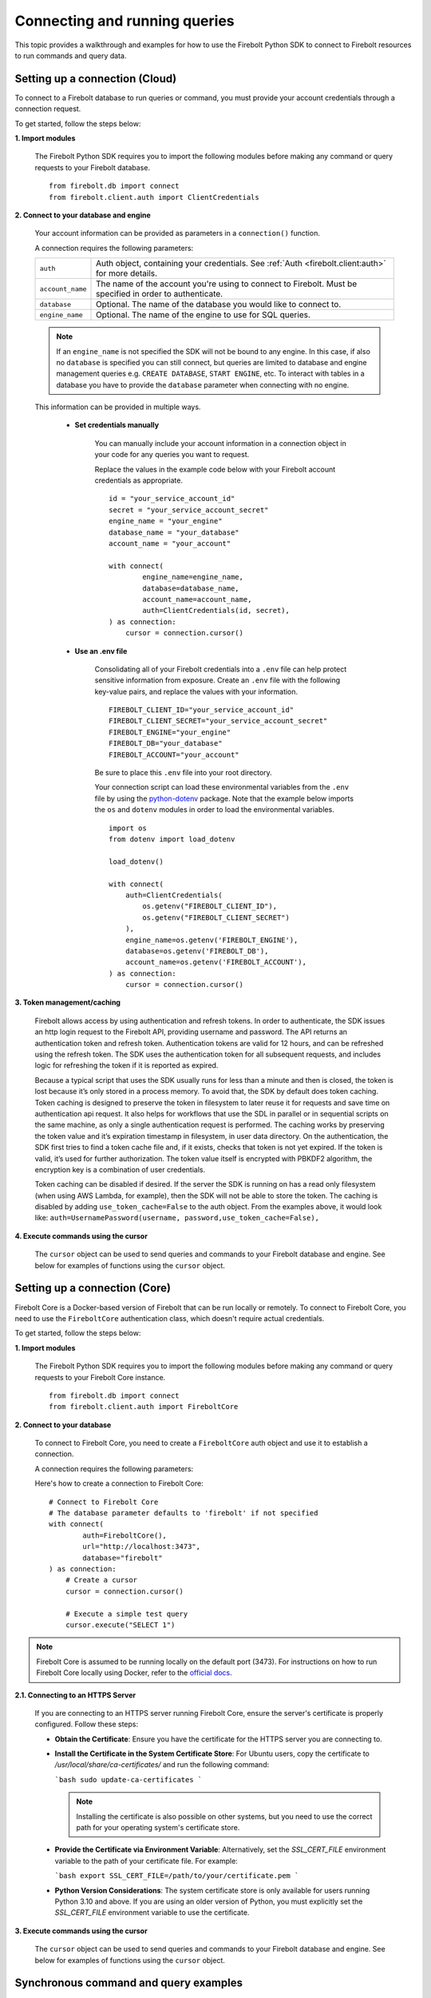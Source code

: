 ###############################
Connecting and running queries
###############################

This topic provides a walkthrough and examples for how to use the Firebolt Python SDK to
connect to Firebolt resources to run commands and query data.


Setting up a connection (Cloud)
===============================

To connect to a Firebolt database to run queries or command, you must provide your account
credentials through a connection request.

To get started, follow the steps below:

**1. Import modules**

    The Firebolt Python SDK requires you to import the following modules before making
    any command or query requests to your Firebolt database.

.. _required_connection_imports:

    ::

        from firebolt.db import connect
        from firebolt.client.auth import ClientCredentials


.. _connecting_with_credentials_example:

**2. Connect to your database and engine**


    Your account information can be provided as parameters in a ``connection()`` function.

    A connection requires the following parameters:

    +------------------------------------+---------------------------------------------------------------------------------------------------------------+
    | ``auth``                           |  Auth object, containing your credentials. See :ref:`Auth <firebolt.client:auth>` for more details.           |
    +------------------------------------+---------------------------------------------------------------------------------------------------------------+
    | ``account_name``                   |  The name of the account you're using to connect to Firebolt. Must be specified in order to authenticate.     |
    +------------------------------------+---------------------------------------------------------------------------------------------------------------+
    | ``database``                       |  Optional. The name of the database you would like to connect to.                                             |
    +------------------------------------+---------------------------------------------------------------------------------------------------------------+
    | ``engine_name``                    |  Optional. The name of the engine to use for SQL queries.                                                     |
    +------------------------------------+---------------------------------------------------------------------------------------------------------------+

    .. note::

        If an ``engine_name`` is not specified the SDK will not be bound to any engine. In this case, if also no ``database`` is specified
        you can still connect, but queries are limited to database and engine management queries e.g. ``CREATE DATABASE``, ``START ENGINE``, etc.
        To interact with tables in a database you have to provide the ``database`` parameter when connecting with no engine.

    This information can be provided in multiple ways.

        * **Set credentials manually**

            You can manually include your account information in a connection object in
            your code for any queries you want to request.

            Replace the values in the example code below with your Firebolt account
            credentials as appropriate.

            ::

                id = "your_service_account_id"
                secret = "your_service_account_secret"
                engine_name = "your_engine"
                database_name = "your_database"
                account_name = "your_account"

                with connect(
                        engine_name=engine_name,
                        database=database_name,
                        account_name=account_name,
                        auth=ClientCredentials(id, secret),
                ) as connection:
                    cursor = connection.cursor()


        * **Use an .env file**

            Consolidating all of your Firebolt credentials into a ``.env`` file can help
            protect sensitive information from exposure. Create an ``.env`` file with the
            following key-value pairs, and replace the values with your information.

            ::

                FIREBOLT_CLIENT_ID="your_service_account_id"
                FIREBOLT_CLIENT_SECRET="your_service_account_secret"
                FIREBOLT_ENGINE="your_engine"
                FIREBOLT_DB="your_database"
                FIREBOLT_ACCOUNT="your_account"

            Be sure to place this ``.env`` file into your root directory.

            Your connection script can load these environmental variables from the ``.env``
            file by using the `python-dotenv <https://pypi.org/project/python-dotenv/>`_
            package. Note that the example below imports the ``os`` and ``dotenv`` modules
            in order to load the environmental variables.

            ::

                import os
                from dotenv import load_dotenv

                load_dotenv()

                with connect(
                    auth=ClientCredentials(
                        os.getenv("FIREBOLT_CLIENT_ID"),
                        os.getenv("FIREBOLT_CLIENT_SECRET")
                    ),
                    engine_name=os.getenv('FIREBOLT_ENGINE'),
                    database=os.getenv('FIREBOLT_DB'),
                    account_name=os.getenv('FIREBOLT_ACCOUNT'),
                ) as connection:
                    cursor = connection.cursor()


**3. Token management/caching**

	Firebolt allows access by using authentication and refresh tokens.  In order to authenticate,
	the SDK issues an http login request to the Firebolt API, providing username and password.
	The API returns an authentication token and refresh token.   Authentication tokens are valid
	for 12 hours, and can be refreshed using the refresh token.  The SDK uses the authentication
	token for all subsequent requests, and includes logic for refreshing the token if it is reported as expired.

	Because a typical script that uses the SDK usually runs for less than a minute and then is closed,
	the token is lost because it’s only stored in a process memory.  To avoid that, the SDK by default does token caching.
	Token caching is designed to preserve the token in filesystem to later reuse it for requests and save time on
	authentication api request. It also helps for workflows that use the SDL in parallel or in sequential scripts
	on the same machine, as only a single authentication request is performed.  The caching works by preserving the
	token value and it’s expiration timestamp in filesystem, in user data directory. On the authentication, the SDK
	first tries to find a token cache file and, if it exists, checks that token is not yet expired. If the token
	is valid, it’s used for further authorization. The token value itself is encrypted with PBKDF2 algorithm,
	the encryption key is a combination of user credentials.

	Token caching can be disabled if desired.  If the server the SDK is running on has a read only
	filesystem (when using AWS Lambda, for example), then the SDK will not be able to store the token.
	The caching is disabled by adding ``use_token_cache=False`` to the auth object.  From the examples above,
	it would look like: ``auth=UsernamePassword(username, password,use_token_cache=False),``


**4. Execute commands using the cursor**

    The ``cursor`` object can be used to send queries and commands to your Firebolt
    database and engine. See below for examples of functions using the ``cursor`` object.

Setting up a connection (Core)
===============================

Firebolt Core is a Docker-based version of Firebolt that can be run locally or remotely. To connect to Firebolt Core, you need to use the ``FireboltCore`` authentication class, which doesn't require actual credentials.

To get started, follow the steps below:

**1. Import modules**

    The Firebolt Python SDK requires you to import the following modules before making
    any command or query requests to your Firebolt Core instance.

.. _required_core_connection_imports:

    ::

        from firebolt.db import connect
        from firebolt.client.auth import FireboltCore

**2. Connect to your database**

    To connect to Firebolt Core, you need to create a ``FireboltCore`` auth object and use it
    to establish a connection.

    A connection requires the following parameters:

    +------------------------------------+---------------------------------------------------------------------------------------------------------------+
    | ``auth``                           |  Auth object of type FireboltCore. This is a special authentication type that doesn't require credentials.     |
    +------------------------------------+---------------------------------------------------------------------------------------------------------------+
    | ``database``                       |  Optional. The name of the database you would like to connect to. Defaults to "firebolt" if not specified.     |
    +------------------------------------+---------------------------------------------------------------------------------------------------------------+
    | ``url``                            |  Optional. The URL of the Firebolt Core instance of form <scheme>://<host>:<port>.                             |
    |                                    |  Defaults to "http://localhost:3473" if not specified.                                                         |
    +------------------------------------+---------------------------------------------------------------------------------------------------------------+

    Here's how to create a connection to Firebolt Core:

    ::

        # Connect to Firebolt Core
        # The database parameter defaults to 'firebolt' if not specified
        with connect(
                auth=FireboltCore(),
                url="http://localhost:3473",
                database="firebolt"
        ) as connection:
            # Create a cursor
            cursor = connection.cursor()
        
            # Execute a simple test query
            cursor.execute("SELECT 1")

.. note::

    Firebolt Core is assumed to be running locally on the default port (3473). For instructions 
    on how to run Firebolt Core locally using Docker, refer to the 
    `official docs <https://docs.firebolt.io/firebolt-core/firebolt-core-get-started>`_.


**2.1. Connecting to an HTTPS Server**

    If you are connecting to an HTTPS server running Firebolt Core, ensure the server's certificate is properly configured. Follow these steps:

    - **Obtain the Certificate**: Ensure you have the certificate for the HTTPS server you are connecting to.

    - **Install the Certificate in the System Certificate Store**: For Ubuntu users, copy the certificate to `/usr/local/share/ca-certificates/` and run the following command:

      ```bash
      sudo update-ca-certificates
      ```

      .. note::
         Installing the certificate is also possible on other systems, but you need to use the correct path for your operating system's certificate store.

    - **Provide the Certificate via Environment Variable**: Alternatively, set the `SSL_CERT_FILE` environment variable to the path of your certificate file. For example:

      ```bash
      export SSL_CERT_FILE=/path/to/your/certificate.pem
      ```

    - **Python Version Considerations**: The system certificate store is only available for users running Python 3.10 and above. If you are using an older version of Python, you must explicitly set the `SSL_CERT_FILE` environment variable to use the certificate.


**3. Execute commands using the cursor**

    The ``cursor`` object can be used to send queries and commands to your Firebolt
    database and engine. See below for examples of functions using the ``cursor`` object.

Synchronous command and query examples
==================================================

This section includes Python examples of various SQL commands and queries.


Inserting and selecting data
-----------------------------

.. _basic_execute_example:

The example below uses ``cursor`` to create a new table called ``test_table``, insert
rows into it, and then select the table's contents.

The engine attached to your specified database must be started before executing any
queries. For help, see :ref:`managing_resources:starting an engine`.

::

    cursor.execute(
        """
        CREATE FACT TABLE IF NOT EXISTS test_table (
            id INT,
            name TEXT
        )
        PRIMARY INDEX id;
        """
    )

    cursor.execute(
        """
        INSERT INTO test_table VALUES
        (1, 'hello'),
        (2, 'world'),
        (3, '!');
        """
    )

    cursor.execute("SELECT * FROM test_table;")

    cursor.close()

.. note::

    For reference documentation on ``cursor`` functions, see :ref:`cursor <firebolt.db:cursor>`.


Fetching query results
-----------------------

After running a query, you can fetch the results using a ``cursor`` object. The examples
below use the data queried from ``test_table`` created in the
:ref:`connecting_and_queries:Inserting and selecting data`.

.. _fetch_example:

	::

		print(cursor.fetchone())

	**Returns**: ``[2, 'world']``

	::

		print(cursor.fetchmany(2))

	**Returns**: ``[[1, 'hello'], [3, '!']]``

	::

		print(cursor.fetchall())

	**Returns**: ``[[2, 'world'], [1, 'hello'], [3, '!']]``


Fetching query result information
-----------------------

After running a query, you can fetch information about the results using the same ``cursor`` object. The examples
below are from the last SELECT query in :ref:`connecting_and_queries:Inserting and selecting data`.

.. _result_information_example:

**rowcount**

	- For a SELECT query, rowcount is the number of rows selected.
	- For An INSERT query, it is always -1.
	- For DDL (CREATE/DROP), it is always 1

	::

		print("Rowcount: ", cursor.rowcount)

	**Returns**: ``Rowcount:  3``


**description**

	description is a list of Column objects, each one responsible for a single column in a result set. Only name and type_code fields get populated, all others are always empty.

	- name is the name of the column.
	- type_code is the data type of the column.  It can be:

		- a python type (int, float, str, date, datetime)
		- an ARRAY object, that signifies a list of some type. The inner type can is stored in ``.subtype`` field
		- a DECIMAL object, that signifies a decimal value. It’s precision and scale are stored in ``.precision`` and ``.scale`` fields
		- a DATETIME64 object, that signifies a datetime value with an extended precision. The precision is stored in ``.precision``

	::

		print("Description: ", cursor.description)

	**Returns**: ``Description:  [Column(name='id', type_code=<class 'int'>, display_size=None, internal_size=None, precision=None, scale=None, null_ok=None), Column(name='name', type_code=<class 'str'>, display_size=None, internal_size=None, precision=None, scale=None, null_ok=None)]``



Executing parameterized queries
---------------------------------

.. _parameterized_query_execute_example:

Parameterized queries (also known as “prepared statements”) format a SQL query with
placeholders and then pass values into those placeholders when the query is run. This
protects against SQL injection attacks and also helps manage dynamic queries that are
likely to change, such as filter UIs or access control.

There are two supported styles for parameterized queries in the Firebolt Python SDK:

* **QMARK style** (default): Use question marks ``?`` as placeholders. This is controlled by the ``firebolt.db.paramstyle`` variable set to ``"qmark"`` or ``"native"``. Substitution is performed on the client side.
* **FB Numeric style**: Use numbered placeholders ``$1, $2, ...``. This is enabled by setting ``firebolt.db.paramstyle = "fb_numeric"`` before connecting. Substitution is performed on the server side, providing additional protection against SQL injection.

To run a parameterized query, use the ``execute()`` cursor method. Add placeholders to
your statement using the appropriate style, and in the second argument pass a tuple of
parameters equal in length to the number of placeholders in the statement.

**QMARK style example (default):**

::

    # No need to set paramstyle, it defaults to "qmark"

    cursor.execute(
        """
        CREATE FACT TABLE IF NOT EXISTS test_table2 (
            id INT,
            name TEXT,
            date_value DATE
        )
        PRIMARY INDEX id;"""
    )

    cursor.execute(
        "INSERT INTO test_table2 VALUES (?, ?, ?)",
        (1, "hello", "2018-01-01"),
    )


**fb_numeric style example (server-side substitution):**

::

    import firebolt.db
    firebolt.db.paramstyle = "fb_numeric"

    cursor.execute(
        "INSERT INTO test_table2 VALUES ($1, $2, $3)",
        (2, "world", "2018-01-02"),
    )
    
    # paramstyle only needs to be set once, it will be used for all subsequent queries

    cursor.execute(
        "INSERT INTO test_table2 VALUES ($1, $2, $3)",
        (3, "!", "2018-01-03"),
    )


.. _parameterized_query_executemany_example:

If you need to run the same statement multiple times with different parameter inputs,
you can use the ``executemany()`` cursor method. This allows multiple tuples to be passed
as values in the second argument.

::

    import firebolt.db
    # Explicitly set paramstyle to "qmark" for QMARK style in case it was changed
    firebolt.db.paramstyle = "qmark"

    cursor.executemany(
        "INSERT INTO test_table2 VALUES (?, ?, ?)",
        (
            (2, "banana", "2019-01-01"),
            (3, "carrot", "2020-01-01"),
            (4, "donut", "2021-01-01")
        )
    )

    cursor.close()


Bulk insert for improved performance
--------------------------------------

For inserting large amounts of data more efficiently, you can use the ``bulk_insert`` parameter
with ``executemany()``. This concatenates multiple INSERT statements into a single batch request,
which can significantly improve performance when inserting many rows.

**Note:** The ``bulk_insert`` parameter only works with INSERT statements and requires the
``fb_numeric`` parameter style. Using it with other statement types or parameter styles will
raise an error.

Example with FB_NUMERIC parameter style::

    import firebolt.db
    # Set paramstyle to "fb_numeric" for server-side parameter substitution
    firebolt.db.paramstyle = "fb_numeric"

    cursor.executemany(
        "INSERT INTO test_table VALUES ($1, $2, $3)",
        (
            (1, "apple", "2019-01-01"),
            (2, "banana", "2020-01-01"),
            (3, "carrot", "2021-01-01"),
            (4, "donut", "2022-01-01"),
            (5, "eggplant", "2023-01-01")
        ),
        bulk_insert=True  # Enable bulk insert for better performance (important-comment)
    )

    cursor.close()

When ``bulk_insert=True``, the SDK concatenates all INSERT statements into a single batch
and sends them to the server with the ``merge_prepared_statement_batches=true`` parameter,
allowing for optimized batch processing.


Setting session parameters
--------------------------------------

Session parameters are special SQL statements allowing you to modify the behavior of
the current session. For example, you can set the time zone for the current session
using the ``SET time_zone`` statement. More information on session parameters can be
found in the relevant `section <https://docs.firebolt.io/godocs/Reference/system-settings.html>`_
in Firebolt docs.

In Python SDK session parameters are stored on the cursor object and are set using the
``execute()`` method. This means that each cursor you create will act independently of
each other. Any session parameters on one will have no effect on another cursor.
The example below sets the time zone to UTC and then selects a timestamp with time zone.

::

	cursor.execute("SET time_zone = 'UTC'")
	cursor.execute("SELECT TIMESTAMPTZ '1996-09-03 11:19:33.123456 Europe/Berlin'")

Alternatively set paramters can be set in a multi-statement query.

::

	cursor.execute("SET time_zone = 'UTC'; SELECT TIMESTAMPTZ '1996-09-03 11:19:33.123456 Europe/Berlin'")

Even when set in a multi-statement query, the session parameters will be set for the
entire session, not just for the duration of the query. To reset the parameter either
set it to a new value or use `flush_parameters()` method.

::

	cursor.flush_parameters()


.. note::

	Some parameters are not allowed. `account_id`, `output_format`, `database` and `engine` are
	internal parameters and should not be set using the `SET` statement. Database and engine
	parameters (if enabled on your Firebolt version) can be set via `USE DATABASE` and `USE ENGINE`.


Executing multiple-statement queries
--------------------------------------

Multiple-statement queries allow you to run a series of SQL statements sequentially with
just one method call. Statements are separated using a semicolon ``;``, similar to making
SQL statements in the Firebolt UI.

::

    cursor.execute(
        """
        SELECT * FROM test_table WHERE id < 4;
        SELECT * FROM test_table WHERE id > 2;
        """
    )
    print("First query: ", cursor.fetchall())
    assert cursor.nextset()
    print("Second query: ", cursor.fetchall())
    assert cursor.nextset() is None

    cursor.close()

**Returns**:

::

    First query: [[2, 'banana', datetime.date(2019, 1, 1)],
                  [3, 'carrot', datetime.date(2020, 1, 1)],
                  [1, 'apple', datetime.date(2018, 1, 1)]]
    Second query: [[3, 'carrot', datetime.date(2020, 1, 1)],
                   [4, 'donut', datetime.date(2021, 1, 1)]]

.. note::

    Multiple statement queries are not able to use placeholder values for parameterized queries.



Asynchronous query execution
==========================================

Asynchronous Python SDK
functionality is used to write concurrent code. Unlike in a synchronous approach, when executing
a query is a blocking operation, this approach allows doing other processing or queries while the
original query is waiting on the network or the server to respond. This is especially useful when
executing slower queries.

Make sure you're familiar with the `Asyncio approach <https://docs.python.org/3/library/asyncio.html>`_
before using asynchronous Python SDK, as it requires special async/await syntax.


Simple asynchronous example
---------------------------

This example illustrates a simple query execution via the async Python SDK. It does not have any
performance benefits, but rather shows the difference in syntax from the synchronous version.
It can be extended to run alongside of other operations.

::

    from asyncio import run
    from firebolt.async_db import connect as async_connect
    from firebolt.client.auth import ClientCredentials


    async def run_query():
        id = "your_service_account_id"
        secret = "your_service_account_secret"
        engine_name = "your_engine"
        database_name = "your_database"
        account_name = "your_account"

        query = "select * from my_table"

        async with await async_connect(
            engine_name=engine_name,
            database=database_name,
            account_name=account_name,
            auth=ClientCredentials(id, secret),
        ) as connection:
            cursor = connection.cursor()

            # Asyncronously execute a query
            rowcount = await cursor.execute(query)

            # Asyncronously fetch a result
            single_row = await cursor.fetchone()
            multiple_rows = await cursor.fetchmany(5)
            all_remaining_rows = await cursor.fetchall()

    # Run async `run_query` from the synchronous context of your script
    run(run_query())


Running multiple queries in parallel
------------------------------------

Building up on the previous example, we can execute several queries concurently.
This is especially useful when queries do not depend on each other and can be run
at the same time.

::

    from asyncio import gather, run
    from firebolt.async_db import connect as async_connect
    from firebolt.client.auth import ClientCredentials


    async def execute_sql(connection, query):
        # Create a new cursor for every query
        cursor = connection.cursor()
        # Wait for cursor to execute a query
        await cursor.execute(query)
        # Return full query result
        return await cursor.fetchall()


    async def run_multiple_queries():
        id = "your_service_account_id"
        secret = "your_service_account_secret"
        engine_name = "your_engine"
        database_name = "your_database"
        account_name = "your_account"

        queries = [
            "select * from table_1",
            "select * from table_2",
            "select * from table_3",
        ]

        async with await async_connect(
            engine_name=engine_name,
            database=database_name,
            account_name=account_name,
            auth=ClientCredentials(id, secret),
        ) as connection:
            # Create async tasks for every query
            tasks = [execute_sql(connection, query) for query in queries]
            # Execute tasks concurently
            results = await gather(*tasks)
            # Print query results
            for i, result in enumerate(results):
                print(f"Query {i}: {result}")


    run(run_multiple_queries())

.. note::
    This will run all queries specified in ``queries`` list at the same time. With heavy queries you
    have to be mindful of the engine capability here. Excessive parallelisations can lead to degraded
    performance. You should also make sure the machine running this code has enough RAM to store all
    the results you're fetching.

    :ref:`concurrent limit` suggests a way to avoid this.


.. _Concurrent limit:

Limiting number of conccurent queries
-------------------------------------

It's generally a good practice to limit a number of queries running at the same time. It ensures a
load on both server and client machines can be controlled. A suggested way is to use the
`Semaphore <https://docs.python.org/3/library/asyncio-sync.html#semaphore>`_.

::

    from asyncio import gather, run, Semaphore
    from firebolt.async_db import connect as async_connect
    from firebolt.client.auth import ClientCredentials


    MAX_PARALLEL = 2


    async def gather_limited(tasks, max_parallel):
        sem = Semaphore(max_parallel)

        async def limited_task(task):
            async with sem:
                await task

        await gather(*[limited_task(t) for t in tasks])


    async def execute_sql(connection, query):
        # Create a new cursor for every query
        cursor = connection.cursor()
        # Wait for cursor to execute a query
        await cursor.execute(query)
        # Return full query result
        return await cursor.fetchall()


    async def run_multiple_queries():
        id = "your_service_account_id"
        secret = "your_service_account_secret"
        engine_name = "your_engine"
        database_name = "your_database"
        account_name = "your_account"

        queries = [
            "select * from table_1",
            "select * from table_2",
            "select * from table_3",
        ]

        async with await async_connect(
            engine_name=engine_name,
            database=database_name,
            account_name=account_name,
            auth=ClientCredentials(id, secret),
        ) as connection:
            # Create async tasks for every query
            tasks = [execute_sql(connection, query) for query in queries]
            # Execute tasks concurently, limiting the parallelism
            results = await gather_limited(*tasks, MAX_PARALLEL)
            # Print query results
            for i, result in enumerate(results):
                print(f"Query {i}: {result}")


    run(run_multiple_queries())


Server-side asynchronous query execution
==========================================
Firebolt supports server-side asynchronous query execution. This feature allows you to run
queries in the background and fetch the results later. This is especially useful for long-running
queries that you don't want to wait for or maintain a persistent connection to the server.

This feature is not to be confused with the Python SDK's asynchronous functionality, which is
described in the :ref:`Asynchronous query execution <connecting_and_queries:Asynchronous query execution>` section,
used to write concurrent code. Server-side asynchronous query execution is a feature of the
Firebolt engine itself.

Submitting an asynchronous query
--------------------------------

Use :py:meth:`firebolt.db.cursor.Cursor.execute_async` method to run query without maintaing a persistent connection.
This method will return immediately, and the query will be executed in the background. Return value
of execute_async is -1, which is the rowcount for queries where it's not applicable.
`cursor.async_query_token` attribute will contain a token that can be used to monitor the query status.

::

    # Synchronous execution
    cursor.execute("CREATE TABLE my_table (id INT, name TEXT, date_value DATE)")

    # Asynchronous execution
    cursor.execute_async("INSERT INTO my_table VALUES (5, 'egg', '2022-01-01')")
    token = cursor.async_query_token

Trying to access `async_query_token` before calling `execute_async` will raise an exception. 

.. note::
    Multiple-statement queries are not supported for asynchronous queries. However, you can run each statement
    separately using multiple `execute_async` calls.

.. note::
    Fetching data via SELECT is not supported and will raise an exception. execute_async is best suited for DML queries.

Monitoring the query status
----------------------------

To check the async query status you need to retrieve the token of the query. The token is a unique
identifier for the query and can be used to fetch the query status. You can store this token
outside of the current process and use it later to check the query status. :ref:`Connection <firebolt.db:Connection>` object
has two methods to check the query status: :py:meth:`firebolt.db.connection.Connection.is_async_query_running` and 
:py:meth:`firebolt.db.connection.Connection.is_async_query_successful`.`is_async_query_running` will return True 
if the query is still running, and False otherwise. `is_async_query_successful` will return True if the query 
has finished successfully, None if query is still running and False if the query has failed.

::

    while(connection.is_async_query_running(token)):
        print("Query is still running")
        time.sleep(1)
    print("Query has finished")

    success = connection.is_async_query_successful(token)
    # success is None if the query is still running
    if success is None:
        # we should not reach this point since we've waited for is_async_query_running
        raise Exception("The query is still running, use is_async_query_running to check the status")

    if success:
        print("Query was successful")
    else:
        print("Query failed")

Cancelling a running query
--------------------------

To cancel a running query, use the :py:meth:`firebolt.db.connection.Connection.cancel_async_query` method. This method
will send a cancel request to the server and the query will be stopped.

::

    token = cursor.async_query_token
    connection.cancel_async_query(token)
    
    # Verify that the query was cancelled
    running = connection.is_async_query_running(token)
    print(running) # False
    successful = connection.is_async_query_successful(token)
    print(successful) # False


Retrieving asynchronous query information
-----------------------------------------

To get additional information about an async query, use the :py:meth:`firebolt.db.connection.Connection.get_async_query_info` method.
This method returns a list of ``AsyncQueryInfo`` objects, each containing detailed information about the query execution.

::

    token = cursor.async_query_token
    query_info_list = connection.get_async_query_info(token)

    for query_info in query_info_list:
        print(f"Query ID: {query_info.query_id}")
        print(f"Status: {query_info.status}")
        print(f"Submitted time: {query_info.submitted_time}")
        print(f"Rows scanned: {query_info.scanned_rows}")
        print(f"Error message: {query_info.error_message}")


Streaming query results
==============================

By default, the driver will fetch all the results at once and store them in memory.
This does not always fit the needs of the application, especially when the result set is large.
In this case, you can use the `execute_stream` cursor method to fetch results in chunks.

.. note::
    The `execute_stream` method is not supported with :ref:`connecting_and_queries:Server-side asynchronous query execution`. It can only be used with regular queries.

.. note::
    If you enable result streaming, the query execution might finish successfully, but the actual error might be returned while iterating the rows.

Synchronous example:
::

    with connection.cursor() as cursor:
        cursor.execute_stream("SELECT * FROM my_huge_table")
        for row in cursor:
            # Process the row
            print(row)

Asynchronous example:
::
    async with async_connection.cursor() as cursor:
        await cursor.execute_stream("SELECT * FROM my_huge_table")
        async for row in cursor:
            # Process the row
            print(row)

Thread safety
==============================

Thread safety is set to 2, meaning it's safe to share the module and
:ref:`Connection <firebolt.db:Connection>` object across threads.
:ref:`Cursor <firebolt.db:Cursor>` is a lightweight object that should be instantiated
by calling ``connection.cursor()`` within a thread and should not be shared across different threads.
Similarly, in an asynchronous context the Cursor obejct should not be shared across tasks
as it will lead to a nondeterministic data returned. Follow the best practice from the
:ref:`connecting_and_queries:Running multiple queries in parallel`.


Using DATE and DATETIME values
==============================

DATE, DATETIME and TIMESTAMP values used in SQL insertion statements must be provided in
a specific format; otherwise they could be read incorrectly.

* DATE values should be formatted as **YYYY-MM-DD**

* DATETIME and TIMESTAMP values should be formatted as **YYYY-MM-DD HH:MM:SS.SSSSSS**

The `datetime <https://docs.python.org/3/library/datetime.html>`_ module from the Python
standard library contains various classes and methods to format DATE, TIMESTAMP and
DATETIME data types.

You can import this module as follows:

::

    from datetime import datetime

Execution timeout
==============================

The Firebolt Python SDK allows you to set a timeout for query execution.
In order to do this, you can call the :meth:`Cursor.execute` or :meth:`Cursor.executemany` function with the
``timeout_seconds`` parameter provided. In case the timeout will be reached before the query execution finishes, the
function will raise a ``QueryTimeoutError`` exception.

::

    cursor.execute(
        "SELECT * FROM test_table;",
        timeout_seconds=5
    )

**Warning**: If running multiple queries, and one of queries times out, all the previous queries will not be rolled back and their result will persist. All the remaining queries will be cancelled.

